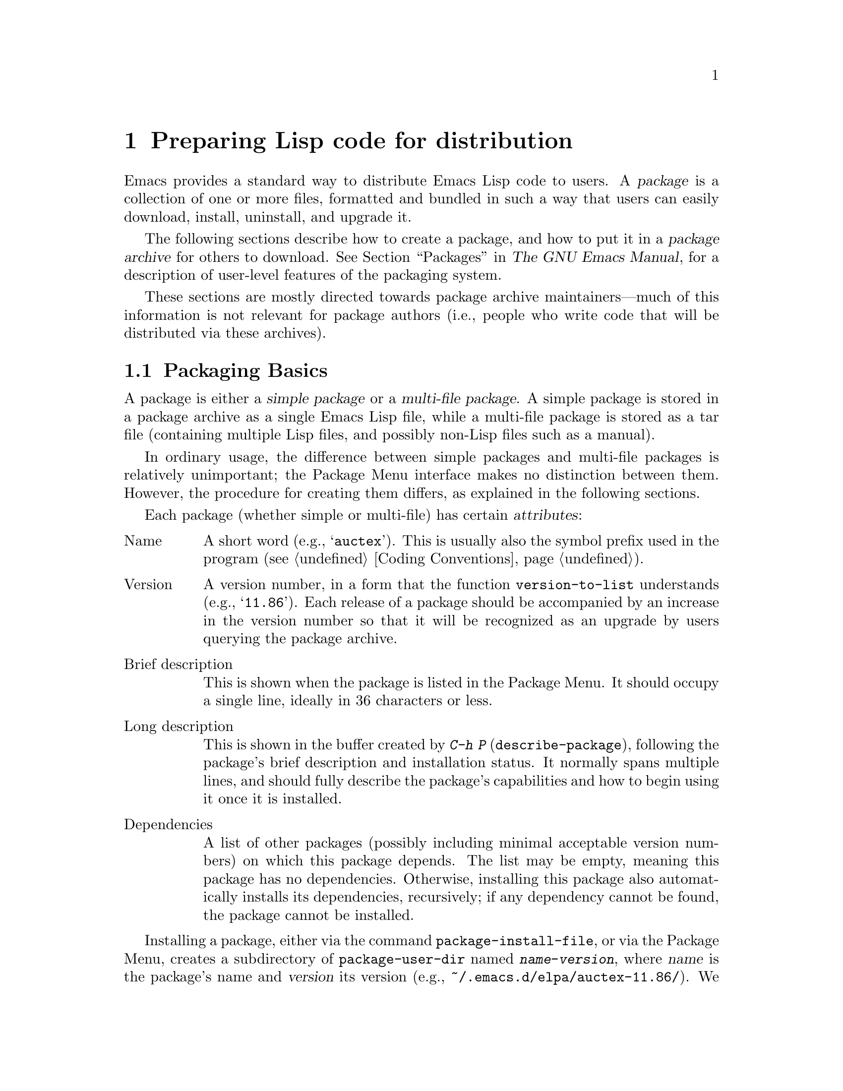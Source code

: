 @c -*-texinfo-*-
@c This is part of the GNU Emacs Lisp Reference Manual.
@c Copyright (C) 2010--2025 Free Software Foundation, Inc.
@c See the file elisp.texi for copying conditions.
@node Packaging
@chapter Preparing Lisp code for distribution
@cindex package
@cindex Lisp package

  Emacs provides a standard way to distribute Emacs Lisp code to
users.  A @dfn{package} is a collection of one or more files,
formatted and bundled in such a way that users can easily download,
install, uninstall, and upgrade it.

  The following sections describe how to create a package, and how to
put it in a @dfn{package archive} for others to download.
@xref{Packages,,, emacs, The GNU Emacs Manual}, for a description of
user-level features of the packaging system.

  These sections are mostly directed towards package archive
maintainers---much of this information is not relevant for package
authors (i.e., people who write code that will be distributed via
these archives).

@menu
* Packaging Basics::        The basic concepts of Emacs Lisp packages.
* Simple Packages::         How to package a single .el file.
* Multi-file Packages::     How to package multiple files.
* Package Archives::        Maintaining package archives.
* Archive Web Server::      Interfacing to an archive web server.
* Forwards-Compatibility::  Supporting older versions of Emacs.
@end menu

@node Packaging Basics
@section Packaging Basics
@cindex package attributes
@cindex package name
@cindex package version
@cindex dependencies
@cindex package dependencies

  A package is either a @dfn{simple package} or a @dfn{multi-file
package}.  A simple package is stored in a package archive as a single
Emacs Lisp file, while a multi-file package is stored as a tar file
(containing multiple Lisp files, and possibly non-Lisp files such as a
manual).

  In ordinary usage, the difference between simple packages and
multi-file packages is relatively unimportant; the Package Menu
interface makes no distinction between them.  However, the procedure
for creating them differs, as explained in the following sections.

  Each package (whether simple or multi-file) has certain
@dfn{attributes}:

@table @asis
@item Name
A short word (e.g., @samp{auctex}).  This is usually also the symbol
prefix used in the program (@pxref{Coding Conventions}).

@item Version
A version number, in a form that the function @code{version-to-list}
understands (e.g., @samp{11.86}).  Each release of a package should be
accompanied by an increase in the version number so that it will be
recognized as an upgrade by users querying the package archive.

@item Brief description
This is shown when the package is listed in the Package Menu.  It
should occupy a single line, ideally in 36 characters or less.

@item Long description
This is shown in the buffer created by @kbd{C-h P}
(@code{describe-package}), following the package's brief description
and installation status.  It normally spans multiple lines, and should
fully describe the package's capabilities and how to begin using it
once it is installed.

@item Dependencies
A list of other packages (possibly including minimal acceptable
version numbers) on which this package depends.  The list may be
empty, meaning this package has no dependencies.  Otherwise,
installing this package also automatically installs its dependencies,
recursively; if any dependency cannot be found, the package cannot be
installed.
@end table

@cindex content directory, package
  Installing a package, either via the command @code{package-install-file},
or via the Package Menu, creates a subdirectory of
@code{package-user-dir} named @file{@var{name}-@var{version}}, where
@var{name} is the package's name and @var{version} its version
(e.g., @file{~/.emacs.d/elpa/auctex-11.86/}).  We call this the
package's @dfn{content directory}.  It is where Emacs puts the
package's contents (the single Lisp file for a simple package, or the
files extracted from a multi-file package).

@cindex package autoloads
  Emacs then searches every Lisp file in the content directory for
autoload magic comments (@pxref{Autoload}).  These autoload
definitions are saved to a file named @file{@var{name}-autoloads.el}
in the content directory.  They are typically used to autoload the
principal user commands defined in the package, but they can also
perform other tasks, such as adding an element to
@code{auto-mode-alist} (@pxref{Auto Major Mode}).  Note that a package
typically does @emph{not} autoload every function and variable defined
within it---only the handful of commands typically called to begin
using the package.  Emacs then byte-compiles every Lisp file in the
package.

  After installation, the installed package is @dfn{loaded}: Emacs
adds the package's content directory to @code{load-path}, and
evaluates the autoload definitions in @file{@var{name}-autoloads.el}.

  Whenever Emacs starts up, it automatically calls the function
@code{package-activate-all} to make installed packages available to the
current session.  This is done after loading the early init file, but
before loading the regular init file (@pxref{Startup Summary}).
Packages are not automatically made available if the user option
@code{package-enable-at-startup} is set to @code{nil} in the early
init file.

@defun package-activate-all
This function makes the packages available to the current session.
The user option @code{package-load-list} specifies which packages to
make available; by default, all installed packages are made available.
@xref{Package Installation,,, emacs, The GNU Emacs Manual}.

In most cases, you should not need to call @code{package-activate-all},
as this is done automatically during startup.  Simply make sure to put
any code that should run before @code{package-activate-all} in the early
init file, and any code that should run after it in the primary init
file (@pxref{Init File,,, emacs, The GNU Emacs Manual}).
@end defun

@deffn Command package-initialize &optional no-activate
This function initializes Emacs's internal record of which packages are
installed, and then calls @code{package-activate-all}.

The optional argument @var{no-activate}, if non-@code{nil}, causes
Emacs to update its record of installed packages without actually
making them available.
@end deffn

@node Simple Packages
@section Simple Packages
@cindex single file package
@cindex simple package

  A simple package consists of a single Emacs Lisp source file.  The
file must conform to the Emacs Lisp library header conventions
(@pxref{Library Headers}).  The package's attributes are taken from
the various headers, as illustrated by the following example:

@example
@group
;;; superfrobnicator.el --- Frobnicate and bifurcate flanges  -*- lexical-binding:t -*-

;; Copyright (C) 2022, 2025 Free Software Foundation, Inc.
@end group

;; Author: J. R. Hacker <jrh@@example.com>
;; Version: 1.3
;; Package-Requires: ((flange "1.0"))
;; Keywords: multimedia, hypermedia
;; URL: https://example.com/jrhacker/superfrobnicate

@dots{}

;;; Commentary:

;; This package provides a minor mode to frobnicate and/or
;; bifurcate any flanges you desire.  To activate it, just type
@dots{}

;;;###autoload
(define-minor-mode superfrobnicator-mode
@dots{}
@end example

  The name of the package is the same as the base name of the file, as
written on the first line.  Here, it is @samp{superfrobnicator}.

  The brief description is also taken from the first line.  Here, it
is @samp{Frobnicate and bifurcate flanges}.

  The version number comes from the @samp{Package-Version} header, if
it exists, or from the @samp{Version} header otherwise.  One or the
other @emph{must} be present.  Here, the version number is 1.3.

  If the file has a @samp{;;; Commentary:} section, this section is
used as the long description.  (When displaying the description, Emacs
omits the @samp{;;; Commentary:} line, as well as the leading comment
characters in the commentary itself.)

  If the file has a @samp{Package-Requires} header, that is used as the
package dependencies.  In the above example, the package depends on the
@samp{flange} package, version 1.0 or higher.  @xref{Library Headers},
for a description of the @samp{Package-Requires} header.  To depend on a
specific version of Emacs, specify @samp{emacs} as the package name.  If
the header is omitted, the package has no dependencies.

  The @samp{Keywords} and @samp{URL} headers are optional, but recommended.
The command @code{describe-package} uses these to add links to its
output.  The @samp{Keywords} header should contain at least one
standard keyword from the @code{finder-known-keywords} list.

  The file ought to also contain one or more autoload magic comments,
as explained in @ref{Packaging Basics}.  In the above example, a magic
comment autoloads @code{superfrobnicator-mode}.

  @xref{Package Archives}, for an explanation of how to add a
single-file package to a package archive.

@node Multi-file Packages
@section Multi-file Packages
@cindex multi-file package

  A multi-file package is less convenient to create than a single-file
package, but it offers more features: it can include multiple Emacs
Lisp files, an Info manual, and other file types (such as images).

  Prior to installation, a multi-file package is stored in a package
archive as a tar file.  The tar file must be named
@file{@var{name}-@var{version}.tar}, where @var{name} is the package
name and @var{version} is the version number.  Its contents, once
extracted, must all appear in a directory named
@file{@var{name}-@var{version}}, the @dfn{content directory}
(@pxref{Packaging Basics}).  Files may also extract into
subdirectories of the content directory.

  One of the files in the content directory must be named
@file{@var{name}-pkg.el}.  It must contain a single Lisp form,
consisting of a call to the function @code{define-package}, described
below.  This defines the package's attributes: version, brief
description, and requirements.

  For example, if we distribute version 1.3 of the superfrobnicator as
a multi-file package, the tar file would be
@file{superfrobnicator-1.3.tar}.  Its contents would extract into the
directory @file{superfrobnicator-1.3}, and one of these would be the
file @file{superfrobnicator-pkg.el}.

@defun define-package name version &optional docstring requirements
This function defines a package.  @var{name} is the package name, a
string.  @var{version} is the version, as a string of a form that can
be understood by the function @code{version-to-list}.  @var{docstring}
is the brief description.

@var{requirements} is a list of required packages and their versions.
Each element in this list should have the form @code{(@var{dep-name}
@var{dep-version})}, where @var{dep-name} is a symbol whose name is the
dependency's package name, and @var{dep-version} is the dependency's
version (a string).  The special value @samp{emacs} means that the
package depends on the given version of Emacs.
@end defun

  If the content directory contains a file named @file{README}, this
file is used as the long description (overriding any @samp{;;;
Commentary:} section).

  If the content directory contains a file named @file{dir}, this is
assumed to be an Info directory file made with @command{install-info}.
@xref{Invoking install-info, Invoking install-info, Invoking
install-info, texinfo, Texinfo}.  The relevant Info files should also
be present in the content directory.  In this case, Emacs will
automatically add the content directory to @code{Info-directory-list}
when the package is activated.

  Do not include any @file{.elc} files in the package.  Those are
created when the package is installed.  Note that there is no way to
control the order in which files are byte-compiled.

  Do not include any file named @file{@var{name}-autoloads.el}.  This
file is reserved for the package's autoload definitions
(@pxref{Packaging Basics}).  It is created automatically when the
package is installed, by searching all the Lisp files in the package
for autoload magic comments.

  If the multi-file package contains auxiliary data files (such as
images), the package's Lisp code can refer to these files via the
variable @code{load-file-name} (@pxref{Loading}).  Here is an example:

@smallexample
(defconst superfrobnicator-base (file-name-directory load-file-name))

(defun superfrobnicator-fetch-image (file)
  (expand-file-name file superfrobnicator-base))
@end smallexample

@cindex @file{.elpaignore} file
  If your package contains files that you don't wish to distribute to
users (e.g.@: regression tests), you can add them to an
@file{.elpaignore} file.  In this file, each line lists a file or a
wildcard matching files; those files should be ignored when producing
your package's tarball on ELPA (@pxref{Package Archives}).  (ELPA
will pass this file to the @command{tar} command via the @option{-X}
command-line option, when it prepares the package for download.)

@node Package Archives
@section Creating and Maintaining Package Archives
@cindex package archive

@cindex GNU ELPA
@cindex NonGNU ELPA
  Via the Package Menu, users may download packages from @dfn{package
archives}.  Such archives are specified by the variable
@code{package-archives}, whose default value lists the archives
hosted on @url{https://elpa.gnu.org, GNU ELPA} and
@url{https://elpa.nongnu.org, NonGNU ELPA}.  This section describes
how to set up and maintain a package archive.

  A package archive is simply a directory in which the package files,
and associated files, are stored.  If you want the archive to be
reachable via HTTP, this directory must be accessible to a web server;
@xref{Archive Web Server}.

@noindent
After you create an archive, remember that it is not accessible in the
Package Menu interface unless it is in @code{package-archives}.

@cindex package archive security
@cindex package signing
Maintaining a public package archive entails a degree of responsibility.
When Emacs users install packages from your archive, those packages
can cause Emacs to run arbitrary code with the permissions of the
installing user.  (This is true for Emacs code in general, not just
for packages.)  So you should ensure that your archive is
well-maintained and keep the hosting system secure.

  One way to increase the security of your packages is to @dfn{sign}
them using a cryptographic key.  If you have generated a
private/public gpg key pair, you can use gpg to sign the package like
this:

@c FIXME EasyPG way to do this.
@example
gpg -ba -o @var{file}.sig @var{file}
@end example

@noindent
For a single-file package, @var{file} is the package Lisp file;
for a multi-file package, it is the package tar file.
You can also sign the archive's contents file in the same way.
Make the @file{.sig} files available in the same location as the packages.
You should also make your public key available for people to download;
e.g., by uploading it to a key server such as @url{https://pgp.mit.edu/}.
When people install packages from your archive, they can use
your public key to verify the signatures.

A full explanation of these matters is outside the scope of this
manual.  For more information on cryptographic keys and signing,
@pxref{Top,, GnuPG, gnupg, The GNU Privacy Guard Manual}.  Emacs comes
with an interface to GNU Privacy Guard, @pxref{Top,, EasyPG, epa,
Emacs EasyPG Assistant Manual}.

@node Archive Web Server
@section Interfacing to an archive web server
@cindex archive web server

A web server providing access to a package archive must support the
following queries:

@table @asis
@item archive-contents
Return a lisp form describing the archive contents.  The form is a list
of 'package-desc' structures (see @file{package.el}), except the first
element of the list is the archive version.

@item <package name>-readme.txt
Return the long description of the package.

@item <file name>.sig
Return the signature for the file.

@item <file name>
Return the file.  This will be the tarball for a multi-file
package, or the single file for a simple package.

@end table

@node Forwards-Compatibility
@section Supporting older versions of Emacs
@cindex compatibility compat

Packages that wish to support older releases of Emacs, without giving
up on newer functionality from recent Emacs releases, one can make use
of the Compat package on GNU ELPA.  By depending on the package, Emacs
can provide compatibility definitions for missing functionality.

The versioning of Compat follows that of Emacs, so next to the oldest
version that a package relies on (via the @code{emacs}-package), one
can also indicate what the newest version of Emacs is, that a package
wishes to use definitions from:

@example
;; Package-Requires: ((emacs "27.2") (compat "29.1"))
@end example

Note that Compat provides replacement functions with extended
functionality for functions that are already defined (@code{sort},
@code{assoc}, @dots{}).  These functions may have changed their
calling convention (additional optional arguments) or may have changed
their behavior.  These functions must be looked up explicitly with
@code{compat-function} or called explicitly with @code{compat-call}.
We call them @dfn{Extended Definitions}.  In contrast, newly @dfn{Added
Definitions} can be called as usual.

@defmac compat-call fun &rest args
This macro calls the compatibility function @var{fun} with @var{args}.
Many functions provided by Compat can be called directly without this
macro.  However in the case where Compat provides an alternative
version of an existing function, the function call has to go through
@code{compat-call}.
@end defmac

@defmac compat-function fun
This macro returns the compatibility function symbol for @var{fun}.
See @code{compat-call} for a more convenient macro to directly call
compatibility functions.
@end defmac

For further details on how to make use of the package, see
@ref{Usage,, Usage, compat, "Compat" Manual}.  In case you don't have
the manual installed, you can also read the
@url{https://elpa.gnu.org/packages/doc/compat.html#Usage, Online
Compat manual}.

@node Package Information
@section Get built-in packages and versions
@cindex package information

Emacs ships built-in packages which may also be packaged externally on
ELPA.  Knowing whether a built-in package has a higher version than on
ELPA or other packaging systems may be useful for external packaging
tools.  Those who would like to query such information can use the
following functions.

@defun package-versioned-builtin-packages
This function returns the list of packages that are built-in to Emacs
and have a version.  The returned list contains one symbol for each
built-in package that has a version, which are likely also packaged
externally on ELPA.
@end defun

@defun package-builtin-package-version package
This function returns the version of a built-in @var{package}.
@var{package} should be a symbol.  The returned value is a list of
integers representing the version of PACKAGE in the format returned by
the function @code{version-to-list}, or nil if @var{package} is built-in
but has no version or is not a built-in package.
@end defun
